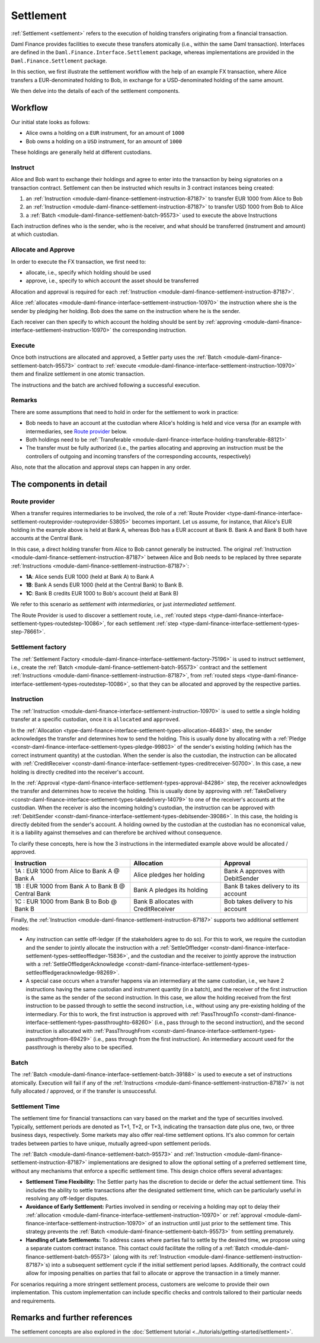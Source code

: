 .. Copyright (c) 2023 Digital Asset (Switzerland) GmbH and/or its affiliates. All rights reserved.
.. SPDX-License-Identifier: Apache-2.0

Settlement
##########

:ref:`Settlement <settlement>` refers to the execution of holding transfers originating from a
financial transaction.

Daml Finance provides facilities to execute these transfers atomically (i.e., within the same Daml
transaction). Interfaces are defined in the ``Daml.Finance.Interface.Settlement`` package, whereas
implementations are provided in the ``Daml.Finance.Settlement`` package.

In this section, we first illustrate the settlement workflow with the help of an example FX
transaction, where Alice transfers a EUR-denominated holding to Bob, in exchange for a
USD-denominated holding of the same amount.

We then delve into the details of each of the settlement components.

Workflow
********

Our initial state looks as follows:

* Alice owns a holding on a ``EUR`` instrument, for an amount of ``1000``
* Bob owns a holding on a ``USD`` instrument, for an amount of ``1000``

.. image:: ../images/settlement_initial_state.png
   :alt: Alice owns a EUR holding, Bob owns a USD holding.

These holdings are generally held at different custodians.

Instruct
========

Alice and Bob want to exchange their holdings and agree to enter into the transaction by being
signatories on a transaction contract. Settlement can then be instructed which results in 3
contract instances being created:

#. an :ref:`Instruction <module-daml-finance-settlement-instruction-87187>`
   to transfer EUR 1000 from Alice to Bob
#. an :ref:`Instruction <module-daml-finance-settlement-instruction-87187>`
   to transfer USD 1000 from Bob to Alice
#. a :ref:`Batch <module-daml-finance-settlement-batch-95573>`
   used to execute the above Instructions

.. image:: ../images/settlement_instructed.png
   :alt: Settlement is instructed.

Each instruction defines who is the sender, who is the receiver, and what should be transferred
(instrument and amount) at which custodian.

Allocate and Approve
====================

In order to execute the FX transaction, we first need to:

- allocate, i.e., specify which holding should be used
- approve, i.e., specify to which account the asset should be transferred

Allocation and approval is required for
each :ref:`Instruction <module-daml-finance-settlement-instruction-87187>`.

Alice :ref:`allocates <module-daml-finance-interface-settlement-instruction-10970>` the instruction
where she is the sender by pledging her holding. Bob does the same on the instruction where he is
the sender.

.. image:: ../images/settlement_allocated.png
   :alt: Settlement is allocated.

Each receiver can then specify to which account the holding should be sent by
:ref:`approving <module-daml-finance-interface-settlement-instruction-10970>`
the corresponding instruction.

.. image:: ../images/settlement_allocated_approved.png
   :alt: Settlement is allocated and approved.

Execute
=======

Once both instructions are allocated and approved, a Settler party uses the
:ref:`Batch <module-daml-finance-settlement-batch-95573>` contract to
:ref:`execute <module-daml-finance-interface-settlement-instruction-10970>`
them and finalize settlement in one atomic transaction.

.. image:: ../images/settlement_executed.png
   :alt: Settlement is allocated and approved.

The instructions and the batch are archived following a successful execution.

Remarks
=======

There are some assumptions that need to hold in order for the settlement to work in practice:

- Bob needs to have an account at the custodian where Alice's holding is held and vice versa (for
  an example with intermediaries, see `Route provider`_ below.
- Both holdings need to be
  :ref:`Transferable <module-daml-finance-interface-holding-transferable-88121>`
- The transfer must be fully authorized (i.e., the parties allocating and approving an instruction
  must be the controllers of outgoing and incoming transfers of the corresponding accounts,
  respectively)

Also, note that the allocation and approval steps can happen in any order.

The components in detail
************************

Route provider
==============

When a transfer requires intermediaries to be involved, the role of a
:ref:`Route Provider <type-daml-finance-interface-settlement-routeprovider-routeprovider-53805>`
becomes important. Let us assume, for instance, that Alice's EUR holding in the example above is
held at Bank A, whereas Bob has a EUR account at Bank B. Bank A and Bank B both have accounts at the
Central Bank.

.. image:: ../images/settlement_hierarchy.png
   :alt: Hierarchical account structure. Alice has an account at Bank A. Bob has an account at
         Bank B. Bank A and Bank B have an account at the Central Bank.

In this case, a direct holding transfer from Alice to Bob cannot generally be instructed. The
original :ref:`Instruction <module-daml-finance-settlement-instruction-87187>`
between Alice and Bob needs to be replaced by three separate
:ref:`Instructions <module-daml-finance-settlement-instruction-87187>`:

- **1A**: Alice sends EUR 1000 (held at Bank A) to Bank A
- **1B**: Bank A sends EUR 1000 (held at the Central Bank) to Bank B.
- **1C**: Bank B credits EUR 1000 to Bob's account (held at Bank B)

.. image:: ../images/settlement_hierarchy_instructed.png
   :alt: Instructions for intermediated settlement: Alice sends EUR 1000 to Bank A. Bank A sends
         EUR 1000 to Bank B. Bank B sends EUR 1000 to Bob.

We refer to this scenario as *settlement with intermediaries*, or just *intermediated settlement*.

The Route Provider is used to discover a settlement route, i.e.,
:ref:`routed steps <type-daml-finance-interface-settlement-types-routedstep-10086>`, for each
settlement :ref:`step <type-daml-finance-interface-settlement-types-step-78661>`.

Settlement factory
==================

The :ref:`Settlement Factory <module-daml-finance-interface-settlement-factory-75196>` is used
to instruct settlement, i.e., create the :ref:`Batch <module-daml-finance-settlement-batch-95573>`
contract and the settlement :ref:`Instructions <module-daml-finance-settlement-instruction-87187>`,
from :ref:`routed steps <type-daml-finance-interface-settlement-types-routedstep-10086>`, so that
they can be allocated and approved by the respective parties.

Instruction
===========

The :ref:`Instruction <module-daml-finance-interface-settlement-instruction-10970>` is
used to settle a single holding transfer at a specific custodian, once it is ``allocated`` and
``approved``.

In the :ref:`Allocation <type-daml-finance-interface-settlement-types-allocation-46483>` step, the
sender acknowledges the transfer and determines how to send the holding. This is usually done by
allocating with a :ref:`Pledge <constr-daml-finance-interface-settlement-types-pledge-99803>`
of the sender's existing holding (which has the correct instrument quantity) at the custodian. When
the sender is also the custodian, the instruction can be allocated with
:ref:`CreditReceiver <constr-daml-finance-interface-settlement-types-creditreceiver-50700>`. In this
case, a new holding is directly credited into the receiver's account.

In the :ref:`Approval <type-daml-finance-interface-settlement-types-approval-84286>` step, the
receiver acknowledges the transfer and determines how to receive the holding. This is usually done
by approving with
:ref:`TakeDelivery <constr-daml-finance-interface-settlement-types-takedelivery-14079>` to one of
the receiver's accounts at the custodian. When the receiver is also the incoming holding's
custodian, the instruction can be approved with
:ref:`DebitSender <constr-daml-finance-interface-settlement-types-debitsender-39086>`. In this case,
the holding is directly debited from the sender's account. A holding owned by the custodian at the
custodian has no economical value, it is a liability against themselves and can therefore be
archived without consequence.

To clarify these concepts, here is how the 3 instructions in the intermediated example above would
be allocated / approved.

+----------------------------------------------------+----------------------+----------------------+
| Instruction                                        | Allocation           | Approval             |
+====================================================+======================+======================+
| 1A : EUR 1000 from Alice to Bank A @ Bank A        | Alice pledges her    | Bank A approves      |
|                                                    | holding              | with DebitSender     |
+----------------------------------------------------+----------------------+----------------------+
| 1B : EUR 1000 from Bank A to Bank B @ Central Bank | Bank A pledges       | Bank B takes delivery|
|                                                    | its holding          | to its account       |
+----------------------------------------------------+----------------------+----------------------+
| 1C : EUR 1000 from Bank B to Bob @ Bank B          | Bank B allocates     | Bob takes delivery   |
|                                                    | with CreditReceiver  | to his account       |
+----------------------------------------------------+----------------------+----------------------+

Finally, the :ref:`Instruction <module-daml-finance-settlement-instruction-87187>` supports two
additional settlement modes:

- Any instruction can settle off-ledger (if the stakeholders agree to do so). For this to work, we
  require the custodian and the sender to jointly allocate the instruction with a
  :ref:`SettleOffledger <constr-daml-finance-interface-settlement-types-settleoffledger-15836>`,
  and the custodian and the receiver to jointly approve the instruction with a
  :ref:`SettleOffledgerAcknowledge
  <constr-daml-finance-interface-settlement-types-settleoffledgeracknowledge-98269>`.
- A special case occurs when a transfer happens via an intermediary at the same custodian, i.e., we
  have 2 instructions having the same custodian and instrument quantity (in a batch), and the
  receiver of the first instruction is the same as the sender of the second instruction. In this
  case, we allow the holding received from the first instruction to be passed through to settle the
  second instruction, i.e., without using any pre-existing holding of the intermediary. For this to
  work, the first instruction is approved with
  :ref:`PassThroughTo <constr-daml-finance-interface-settlement-types-passthroughto-68260>` (i.e.,
  pass through to the second instruction), and the second instruction is allocated with
  :ref:`PassThroughFrom <constr-daml-finance-interface-settlement-types-passthroughfrom-69429>`
  (i.e., pass through from the first instruction). An intermediary account used for the passthrough
  is thereby also to be specified.

Batch
=====

The :ref:`Batch <module-daml-finance-interface-settlement-batch-39188>` is used to execute a set
of instructions atomically. Execution will fail if any of the
:ref:`Instructions <module-daml-finance-settlement-instruction-87187>` is not fully allocated
/ approved, or if the transfer is unsuccessful.

Settlement Time
===============

The settlement time for financial transactions can vary based on the market and the type of
securities involved. Typically, settlement periods are denoted as T+1, T+2, or T+3, indicating the
transaction date plus one, two, or three business days, respectively. Some markets may also offer
real-time settlement options. It's also common for certain trades between parties to have unique,
mutually agreed-upon settlement periods.

The :ref:`Batch <module-daml-finance-settlement-batch-95573>` and
:ref:`Instruction <module-daml-finance-settlement-instruction-87187>`
implementations are designed to allow the optional setting of a preferred settlement time, without
any mechanisms that enforce a specific settlement time. This design choice offers several
advantages:

- **Settlement Time Flexibility:** The Settler party has the discretion to decide or defer the
  actual settlement time. This includes the ability to settle transactions after the designated
  settlement time, which can be particularly useful in resolving any off-ledger disputes.

- **Avoidance of Early Settlement:** Parties involved in sending or receiving a holding may opt to
  delay their
  :ref:`allocation <module-daml-finance-interface-settlement-instruction-10970>` or
  :ref:`approval <module-daml-finance-interface-settlement-instruction-10970>` of an instruction
  until just prior to the settlement time. This strategy prevents the
  :ref:`Batch <module-daml-finance-settlement-batch-95573>` from settling prematurely.

- **Handling of Late Settlements:** To address cases where parties fail to settle by the desired
  time, we propose using a separate custom contract instance. This contact could facilitate the
  rolling of a :ref:`Batch <module-daml-finance-settlement-batch-95573>` (along with its
  :ref:`Instruction <module-daml-finance-settlement-instruction-87187>`\s) into a subsequent
  settlement cycle if the initial settlement period lapses. Additionally, the contract could allow
  for imposing penalties on parties that fail to allocate or approve the transaction in a timely
  manner.

For scenarios requiring a more stringent settlement process, customers are welcome to provide their
own implementation. This custom implementation can include specific checks and controls tailored to
their particular needs and requirements.

Remarks and further references
******************************

The settlement concepts are also explored in the
:doc:`Settlement tutorial <../tutorials/getting-started/settlement>`.

